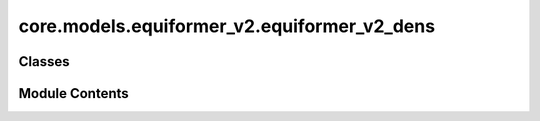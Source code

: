 core.models.equiformer_v2.equiformer_v2_dens
============================================

.. py:module:: core.models.equiformer_v2.equiformer_v2_dens

.. autoapi-nested-parse::

   Copyright (c) Meta, Inc. and its affiliates.

   This source code is licensed under the MIT license found in the
   LICENSE file in the root directory of this source tree.



Classes
-------

.. autoapisummary::

   core.models.equiformer_v2.equiformer_v2_dens.EqV2DeNSBackbone
   core.models.equiformer_v2.equiformer_v2_dens.DeNSScalarHead
   core.models.equiformer_v2.equiformer_v2_dens.DeNSVectorHead
   core.models.equiformer_v2.equiformer_v2_dens.DeNSRank2Head


Module Contents
---------------

.. py:class:: EqV2DeNSBackbone(use_pbc: bool = True, use_pbc_single: bool = False, regress_forces: bool = True, otf_graph: bool = True, max_neighbors: int = 500, max_radius: float = 5.0, max_num_elements: int = 90, num_layers: int = 12, sphere_channels: int = 128, attn_hidden_channels: int = 128, num_heads: int = 8, attn_alpha_channels: int = 32, attn_value_channels: int = 16, ffn_hidden_channels: int = 512, norm_type: str = 'rms_norm_sh', lmax_list: list[int] | None = None, mmax_list: list[int] | None = None, grid_resolution: int | None = None, num_sphere_samples: int = 128, edge_channels: int = 128, use_atom_edge_embedding: bool = True, share_atom_edge_embedding: bool = False, use_m_share_rad: bool = False, distance_function: str = 'gaussian', num_distance_basis: int = 512, attn_activation: str = 'scaled_silu', use_s2_act_attn: bool = False, use_attn_renorm: bool = True, ffn_activation: str = 'scaled_silu', use_gate_act: bool = False, use_grid_mlp: bool = False, use_sep_s2_act: bool = True, alpha_drop: float = 0.1, drop_path_rate: float = 0.05, proj_drop: float = 0.0, weight_init: str = 'normal', enforce_max_neighbors_strictly: bool = True, avg_num_nodes: float | None = None, avg_degree: float | None = None, use_energy_lin_ref: bool | None = False, load_energy_lin_ref: bool | None = False, activation_checkpoint: bool | None = False, use_force_encoding=True, use_noise_schedule_sigma_encoding: bool = False)

   Bases: :py:obj:`fairchem.core.models.equiformer_v2.equiformer_v2.EquiformerV2Backbone`


   DeNS extra Args:
       use_force_encoding (bool):                  For ablation study, whether to encode forces during denoising positions. Default: True.
       use_noise_schedule_sigma_encoding (bool):   For ablation study, whether to encode the sigma (sampled std of Gaussian noises) during
                                                   denoising positions when `fixed_noise_std` = False in config files. Default: False.


   .. py:attribute:: use_force_encoding


   .. py:attribute:: use_noise_schedule_sigma_encoding


   .. py:attribute:: irreps_sh


   .. py:attribute:: force_embedding


   .. py:method:: forward(data) -> dict[str, torch.Tensor]


.. py:class:: DeNSScalarHead(backbone: fairchem.core.models.base.BackboneInterface, output_name: str = 'energy', reduce: Literal['sum', 'mean'] = 'sum', use_denoising: bool = True)

   Bases: :py:obj:`torch.nn.Module`, :py:obj:`fairchem.core.models.base.HeadInterface`


   Base class for all neural network modules.

   Your models should also subclass this class.

   Modules can also contain other Modules, allowing to nest them in
   a tree structure. You can assign the submodules as regular attributes::

       import torch.nn as nn
       import torch.nn.functional as F

       class Model(nn.Module):
           def __init__(self):
               super().__init__()
               self.conv1 = nn.Conv2d(1, 20, 5)
               self.conv2 = nn.Conv2d(20, 20, 5)

           def forward(self, x):
               x = F.relu(self.conv1(x))
               return F.relu(self.conv2(x))

   Submodules assigned in this way will be registered, and will have their
   parameters converted too when you call :meth:`to`, etc.

   .. note::
       As per the example above, an ``__init__()`` call to the parent class
       must be made before assignment on the child.

   :ivar training: Boolean represents whether this module is in training or
                   evaluation mode.
   :vartype training: bool


   .. py:attribute:: reduce


   .. py:attribute:: avg_num_nodes


   .. py:attribute:: scalar_block


   .. py:attribute:: output_name


   .. py:attribute:: use_denoising


   .. py:method:: forward(data: torch_geometric.data.batch.Batch, emb: dict[str, torch.Tensor | fairchem.core.models.base.GraphData]) -> dict[str, torch.Tensor]

      Head forward.

      :param data: Atomic systems as input
      :type data: DataBatch
      :param emb: Embeddings of the input as generated by the backbone
      :type emb: dict[str->torch.Tensor]

      :returns: **outputs** -- Return one or more targets generated by this head
      :rtype: dict[str->torch.Tensor]



.. py:class:: DeNSVectorHead(backbone: fairchem.core.models.base.BackboneInterface, output_name: str = 'forces')

   Bases: :py:obj:`torch.nn.Module`, :py:obj:`fairchem.core.models.base.HeadInterface`


   Base class for all neural network modules.

   Your models should also subclass this class.

   Modules can also contain other Modules, allowing to nest them in
   a tree structure. You can assign the submodules as regular attributes::

       import torch.nn as nn
       import torch.nn.functional as F

       class Model(nn.Module):
           def __init__(self):
               super().__init__()
               self.conv1 = nn.Conv2d(1, 20, 5)
               self.conv2 = nn.Conv2d(20, 20, 5)

           def forward(self, x):
               x = F.relu(self.conv1(x))
               return F.relu(self.conv2(x))

   Submodules assigned in this way will be registered, and will have their
   parameters converted too when you call :meth:`to`, etc.

   .. note::
       As per the example above, an ``__init__()`` call to the parent class
       must be made before assignment on the child.

   :ivar training: Boolean represents whether this module is in training or
                   evaluation mode.
   :vartype training: bool


   .. py:attribute:: output_name


   .. py:attribute:: activation_checkpoint


   .. py:attribute:: vector_block


   .. py:attribute:: denoising_pos_block


   .. py:method:: forward(data: torch_geometric.data.batch.Batch, emb: dict[str, torch.Tensor]) -> dict[str, torch.Tensor]

      Head forward.

      :param data: Atomic systems as input
      :type data: DataBatch
      :param emb: Embeddings of the input as generated by the backbone
      :type emb: dict[str->torch.Tensor]

      :returns: **outputs** -- Return one or more targets generated by this head
      :rtype: dict[str->torch.Tensor]



.. py:class:: DeNSRank2Head(backbone: fairchem.core.models.base.BackboneInterface, *args, use_denoising: bool = True, **kwargs)

   Bases: :py:obj:`fairchem.core.models.equiformer_v2.heads.rank2.Rank2SymmetricTensorHead`


   A rank 2 symmetric tensor prediction head.

   .. attribute:: ouput_name

      name of output prediction property (ie, stress)

   .. attribute:: sphharm_norm

      layer normalization for spherical harmonic edge weights

   .. attribute:: xedge_layer_norm

      embedding layer norm

   .. attribute:: block

      rank 2 equivariant symmetric tensor block


   .. py:attribute:: use_denoising


   .. py:method:: forward(data: torch_geometric.data.batch.Batch, emb: dict[str, torch.Tensor]) -> dict[str, torch.Tensor]

      :param data: data batch
      :param emb: dictionary with embedding object and graph data

      Returns: dict of {output property name: predicted value}




